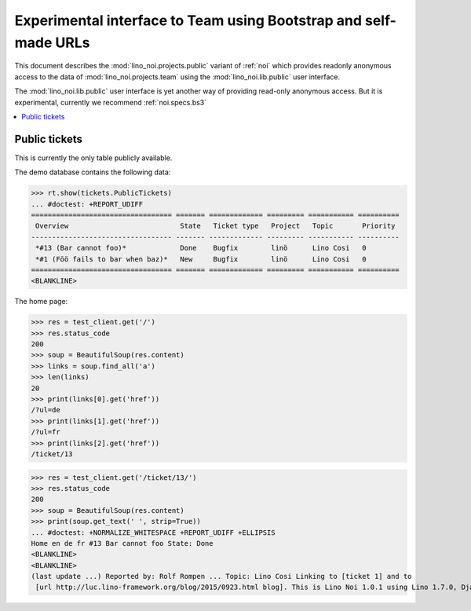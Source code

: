 .. _noi.specs.public:

=================================================================
Experimental interface to Team using Bootstrap and self-made URLs
=================================================================

.. How to test only this document:

    $ python setup.py test -s tests.SpecsTests.test_public
    
    doctest init:

    >>> from lino import startup
    >>> startup('lino_noi.projects.public.settings.demo')
    >>> from lino.api.doctest import *

This document describes the :mod:`lino_noi.projects.public` variant of
:ref:`noi` which provides readonly anonymous access to the data of
:mod:`lino_noi.projects.team` using the :mod:`lino_noi.lib.public`
user interface.

The :mod:`lino_noi.lib.public` user interface is yet another way of
providing read-only anonymous access.  But it is experimental,
currently we recommend :ref:`noi.specs.bs3`


.. contents::
  :local:

Public tickets
==============

This is currently the only table publicly available.

The demo database contains the following data:

>>> rt.show(tickets.PublicTickets)
... #doctest: +REPORT_UDIFF
================================== ======= ============= ========= =========== ==========
 Overview                           State   Ticket type   Project   Topic       Priority
---------------------------------- ------- ------------- --------- ----------- ----------
 *#13 (Bar cannot foo)*             Done    Bugfix        linö      Lino Cosi   0
 *#1 (Föö fails to bar when baz)*   New     Bugfix        linö      Lino Cosi   0
================================== ======= ============= ========= =========== ==========
<BLANKLINE>

The home page:

>>> res = test_client.get('/')
>>> res.status_code
200
>>> soup = BeautifulSoup(res.content)
>>> links = soup.find_all('a')
>>> len(links)
20
>>> print(links[0].get('href'))
/?ul=de
>>> print(links[1].get('href'))
/?ul=fr
>>> print(links[2].get('href'))
/ticket/13


>>> res = test_client.get('/ticket/13/')
>>> res.status_code
200
>>> soup = BeautifulSoup(res.content)
>>> print(soup.get_text(' ', strip=True))
... #doctest: +NORMALIZE_WHITESPACE +REPORT_UDIFF +ELLIPSIS
Home en de fr #13 Bar cannot foo State: Done  
<BLANKLINE>
<BLANKLINE>
(last update ...) Reported by: Rolf Rompen ... Topic: Lino Cosi Linking to [ticket 1] and to
 [url http://luc.lino-framework.org/blog/2015/0923.html blog]. This is Lino Noi 1.0.1 using Lino 1.7.0, Django 1.9.6, Python 2.7.6, Babel 2.2.0, Jinja 2.8, Sphinx 1.4a1, python-dateutil 2.5.2, OdfPy ODFPY/1.3.2, docutils 0.12, suds 0.4, PyYaml 3.11, Appy 0.9.2 (2015/04/30 15:00), Bootstrap 3.3.4, TinyMCE 3.5.11, Ext.ux.TinyMCE 0.8.4
